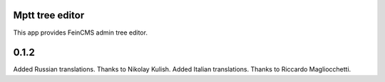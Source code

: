 Mptt tree editor
================

This app provides FeinCMS admin tree editor.


0.1.2
=====

Added Russian translations. Thanks to Nikolay Kulish.
Added Italian translations. Thanks to Riccardo Magliocchetti.
